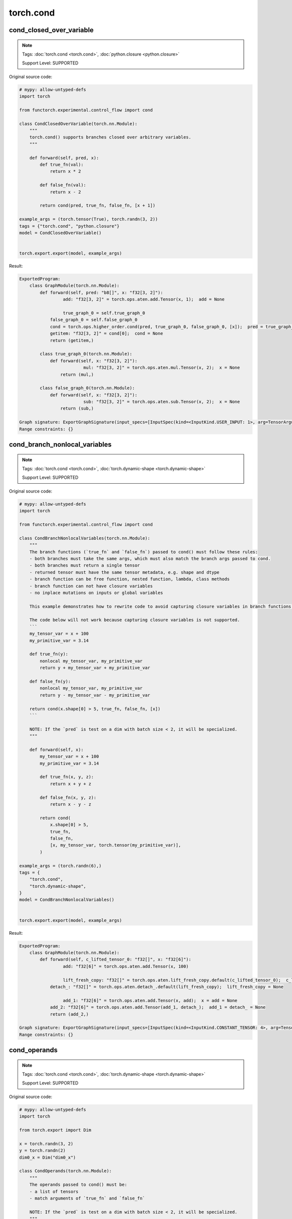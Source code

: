 torch.cond
==============
cond_closed_over_variable
^^^^^^^^^^^^^^^^^^^^^^^^^

.. note::

    Tags: :doc:`torch.cond <torch.cond>`, :doc:`python.closure <python.closure>`

    Support Level: SUPPORTED

Original source code:

.. code-block:: python

    # mypy: allow-untyped-defs
    import torch
    
    from functorch.experimental.control_flow import cond
    
    class CondClosedOverVariable(torch.nn.Module):
        """
        torch.cond() supports branches closed over arbitrary variables.
        """
    
        def forward(self, pred, x):
            def true_fn(val):
                return x * 2
    
            def false_fn(val):
                return x - 2
    
            return cond(pred, true_fn, false_fn, [x + 1])
    
    example_args = (torch.tensor(True), torch.randn(3, 2))
    tags = {"torch.cond", "python.closure"}
    model = CondClosedOverVariable()
    

    torch.export.export(model, example_args)

Result:

.. code-block::

    ExportedProgram:
        class GraphModule(torch.nn.Module):
            def forward(self, pred: "b8[]", x: "f32[3, 2]"):
                     add: "f32[3, 2]" = torch.ops.aten.add.Tensor(x, 1);  add = None
                
                     true_graph_0 = self.true_graph_0
                false_graph_0 = self.false_graph_0
                cond = torch.ops.higher_order.cond(pred, true_graph_0, false_graph_0, [x]);  pred = true_graph_0 = false_graph_0 = x = None
                getitem: "f32[3, 2]" = cond[0];  cond = None
                return (getitem,)
                
            class true_graph_0(torch.nn.Module):
                def forward(self, x: "f32[3, 2]"):
                             mul: "f32[3, 2]" = torch.ops.aten.mul.Tensor(x, 2);  x = None
                    return (mul,)
                    
            class false_graph_0(torch.nn.Module):
                def forward(self, x: "f32[3, 2]"):
                             sub: "f32[3, 2]" = torch.ops.aten.sub.Tensor(x, 2);  x = None
                    return (sub,)
                    
    Graph signature: ExportGraphSignature(input_specs=[InputSpec(kind=<InputKind.USER_INPUT: 1>, arg=TensorArgument(name='pred'), target=None, persistent=None), InputSpec(kind=<InputKind.USER_INPUT: 1>, arg=TensorArgument(name='x'), target=None, persistent=None)], output_specs=[OutputSpec(kind=<OutputKind.USER_OUTPUT: 1>, arg=TensorArgument(name='getitem'), target=None)])
    Range constraints: {}
    


cond_branch_nonlocal_variables
^^^^^^^^^^^^^^^^^^^^^^^^^^^^^^

.. note::

    Tags: :doc:`torch.cond <torch.cond>`, :doc:`torch.dynamic-shape <torch.dynamic-shape>`

    Support Level: SUPPORTED

Original source code:

.. code-block:: python

    # mypy: allow-untyped-defs
    import torch
    
    from functorch.experimental.control_flow import cond
    
    class CondBranchNonlocalVariables(torch.nn.Module):
        """
        The branch functions (`true_fn` and `false_fn`) passed to cond() must follow these rules:
        - both branches must take the same args, which must also match the branch args passed to cond.
        - both branches must return a single tensor
        - returned tensor must have the same tensor metadata, e.g. shape and dtype
        - branch function can be free function, nested function, lambda, class methods
        - branch function can not have closure variables
        - no inplace mutations on inputs or global variables
    
        This example demonstrates how to rewrite code to avoid capturing closure variables in branch functions.
    
        The code below will not work because capturing closure variables is not supported.
        ```
        my_tensor_var = x + 100
        my_primitive_var = 3.14
    
        def true_fn(y):
            nonlocal my_tensor_var, my_primitive_var
            return y + my_tensor_var + my_primitive_var
    
        def false_fn(y):
            nonlocal my_tensor_var, my_primitive_var
            return y - my_tensor_var - my_primitive_var
    
        return cond(x.shape[0] > 5, true_fn, false_fn, [x])
        ```
    
        NOTE: If the `pred` is test on a dim with batch size < 2, it will be specialized.
        """
    
        def forward(self, x):
            my_tensor_var = x + 100
            my_primitive_var = 3.14
    
            def true_fn(x, y, z):
                return x + y + z
    
            def false_fn(x, y, z):
                return x - y - z
    
            return cond(
                x.shape[0] > 5,
                true_fn,
                false_fn,
                [x, my_tensor_var, torch.tensor(my_primitive_var)],
            )
    
    example_args = (torch.randn(6),)
    tags = {
        "torch.cond",
        "torch.dynamic-shape",
    }
    model = CondBranchNonlocalVariables()
    

    torch.export.export(model, example_args)

Result:

.. code-block::

    ExportedProgram:
        class GraphModule(torch.nn.Module):
            def forward(self, c_lifted_tensor_0: "f32[]", x: "f32[6]"):
                     add: "f32[6]" = torch.ops.aten.add.Tensor(x, 100)
                
                     lift_fresh_copy: "f32[]" = torch.ops.aten.lift_fresh_copy.default(c_lifted_tensor_0);  c_lifted_tensor_0 = None
                detach_: "f32[]" = torch.ops.aten.detach_.default(lift_fresh_copy);  lift_fresh_copy = None
                
                     add_1: "f32[6]" = torch.ops.aten.add.Tensor(x, add);  x = add = None
                add_2: "f32[6]" = torch.ops.aten.add.Tensor(add_1, detach_);  add_1 = detach_ = None
                return (add_2,)
                
    Graph signature: ExportGraphSignature(input_specs=[InputSpec(kind=<InputKind.CONSTANT_TENSOR: 4>, arg=TensorArgument(name='c_lifted_tensor_0'), target='lifted_tensor_0', persistent=None), InputSpec(kind=<InputKind.USER_INPUT: 1>, arg=TensorArgument(name='x'), target=None, persistent=None)], output_specs=[OutputSpec(kind=<OutputKind.USER_OUTPUT: 1>, arg=TensorArgument(name='add_2'), target=None)])
    Range constraints: {}
    


cond_operands
^^^^^^^^^^^^^

.. note::

    Tags: :doc:`torch.cond <torch.cond>`, :doc:`torch.dynamic-shape <torch.dynamic-shape>`

    Support Level: SUPPORTED

Original source code:

.. code-block:: python

    # mypy: allow-untyped-defs
    import torch
    
    from torch.export import Dim
    
    x = torch.randn(3, 2)
    y = torch.randn(2)
    dim0_x = Dim("dim0_x")
    
    class CondOperands(torch.nn.Module):
        """
        The operands passed to cond() must be:
        - a list of tensors
        - match arguments of `true_fn` and `false_fn`
    
        NOTE: If the `pred` is test on a dim with batch size < 2, it will be specialized.
        """
    
        def forward(self, x, y):
            def true_fn(x, y):
                return x + y
    
            def false_fn(x, y):
                return x - y
    
            return torch.cond(x.shape[0] > 2, true_fn, false_fn, [x, y])
    
    example_args = (x, y)
    tags = {
        "torch.cond",
        "torch.dynamic-shape",
    }
    extra_inputs = (torch.randn(2, 2), torch.randn(2))
    dynamic_shapes = {"x": {0: dim0_x}, "y": None}
    model = CondOperands()
    

    torch.export.export(model, example_args, dynamic_shapes=dynamic_shapes)

Result:

.. code-block::

    ExportedProgram:
        class GraphModule(torch.nn.Module):
            def forward(self, x: "f32[s0, 2]", y: "f32[2]"):
                 # 
                sym_size_int_1: "Sym(s0)" = torch.ops.aten.sym_size.int(x, 0)
                
                     gt: "Sym(s0 > 2)" = sym_size_int_1 > 2;  sym_size_int_1 = None
                
                     true_graph_0 = self.true_graph_0
                false_graph_0 = self.false_graph_0
                cond = torch.ops.higher_order.cond(gt, true_graph_0, false_graph_0, [x, y]);  gt = true_graph_0 = false_graph_0 = x = y = None
                getitem: "f32[s0, 2]" = cond[0];  cond = None
                return (getitem,)
                
            class true_graph_0(torch.nn.Module):
                def forward(self, x: "f32[s0, 2]", y: "f32[2]"):
                             add: "f32[s0, 2]" = torch.ops.aten.add.Tensor(x, y);  x = y = None
                    return (add,)
                    
            class false_graph_0(torch.nn.Module):
                def forward(self, x: "f32[s0, 2]", y: "f32[2]"):
                             sub: "f32[s0, 2]" = torch.ops.aten.sub.Tensor(x, y);  x = y = None
                    return (sub,)
                    
    Graph signature: ExportGraphSignature(input_specs=[InputSpec(kind=<InputKind.USER_INPUT: 1>, arg=TensorArgument(name='x'), target=None, persistent=None), InputSpec(kind=<InputKind.USER_INPUT: 1>, arg=TensorArgument(name='y'), target=None, persistent=None)], output_specs=[OutputSpec(kind=<OutputKind.USER_OUTPUT: 1>, arg=TensorArgument(name='getitem'), target=None)])
    Range constraints: {s0: VR[0, int_oo]}
    


cond_branch_class_method
^^^^^^^^^^^^^^^^^^^^^^^^

.. note::

    Tags: :doc:`torch.cond <torch.cond>`, :doc:`torch.dynamic-shape <torch.dynamic-shape>`

    Support Level: SUPPORTED

Original source code:

.. code-block:: python

    # mypy: allow-untyped-defs
    import torch
    
    from functorch.experimental.control_flow import cond
    
    class MySubModule(torch.nn.Module):
        def foo(self, x):
            return x.cos()
    
        def forward(self, x):
            return self.foo(x)
    
    class CondBranchClassMethod(torch.nn.Module):
        """
        The branch functions (`true_fn` and `false_fn`) passed to cond() must follow these rules:
          - both branches must take the same args, which must also match the branch args passed to cond.
          - both branches must return a single tensor
          - returned tensor must have the same tensor metadata, e.g. shape and dtype
          - branch function can be free function, nested function, lambda, class methods
          - branch function can not have closure variables
          - no inplace mutations on inputs or global variables
    
    
        This example demonstrates using class method in cond().
    
        NOTE: If the `pred` is test on a dim with batch size < 2, it will be specialized.
        """
    
        def __init__(self) -> None:
            super().__init__()
            self.subm = MySubModule()
    
        def bar(self, x):
            return x.sin()
    
        def forward(self, x):
            return cond(x.shape[0] <= 2, self.subm.forward, self.bar, [x])
    
    example_args = (torch.randn(3),)
    tags = {
        "torch.cond",
        "torch.dynamic-shape",
    }
    model = CondBranchClassMethod()
    

    torch.export.export(model, example_args)

Result:

.. code-block::

    ExportedProgram:
        class GraphModule(torch.nn.Module):
            def forward(self, x: "f32[3]"):
                     sin: "f32[3]" = torch.ops.aten.sin.default(x);  x = None
                return (sin,)
                
    Graph signature: ExportGraphSignature(input_specs=[InputSpec(kind=<InputKind.USER_INPUT: 1>, arg=TensorArgument(name='x'), target=None, persistent=None)], output_specs=[OutputSpec(kind=<OutputKind.USER_OUTPUT: 1>, arg=TensorArgument(name='sin'), target=None)])
    Range constraints: {}
    


cond_predicate
^^^^^^^^^^^^^^

.. note::

    Tags: :doc:`torch.cond <torch.cond>`, :doc:`torch.dynamic-shape <torch.dynamic-shape>`

    Support Level: SUPPORTED

Original source code:

.. code-block:: python

    # mypy: allow-untyped-defs
    import torch
    
    from functorch.experimental.control_flow import cond
    
    class CondPredicate(torch.nn.Module):
        """
        The conditional statement (aka predicate) passed to cond() must be one of the following:
          - torch.Tensor with a single element
          - boolean expression
    
        NOTE: If the `pred` is test on a dim with batch size < 2, it will be specialized.
        """
    
        def forward(self, x):
            pred = x.dim() > 2 and x.shape[2] > 10
    
            return cond(pred, lambda x: x.cos(), lambda y: y.sin(), [x])
    
    example_args = (torch.randn(6, 4, 3),)
    tags = {
        "torch.cond",
        "torch.dynamic-shape",
    }
    model = CondPredicate()
    

    torch.export.export(model, example_args)

Result:

.. code-block::

    ExportedProgram:
        class GraphModule(torch.nn.Module):
            def forward(self, x: "f32[6, 4, 3]"):
                     sin: "f32[6, 4, 3]" = torch.ops.aten.sin.default(x);  x = None
                return (sin,)
                
    Graph signature: ExportGraphSignature(input_specs=[InputSpec(kind=<InputKind.USER_INPUT: 1>, arg=TensorArgument(name='x'), target=None, persistent=None)], output_specs=[OutputSpec(kind=<OutputKind.USER_OUTPUT: 1>, arg=TensorArgument(name='sin'), target=None)])
    Range constraints: {}
    


cond_branch_nested_function
^^^^^^^^^^^^^^^^^^^^^^^^^^^

.. note::

    Tags: :doc:`torch.cond <torch.cond>`, :doc:`torch.dynamic-shape <torch.dynamic-shape>`

    Support Level: SUPPORTED

Original source code:

.. code-block:: python

    # mypy: allow-untyped-defs
    import torch
    
    from functorch.experimental.control_flow import cond
    
    class CondBranchNestedFunction(torch.nn.Module):
        """
        The branch functions (`true_fn` and `false_fn`) passed to cond() must follow these rules:
          - both branches must take the same args, which must also match the branch args passed to cond.
          - both branches must return a single tensor
          - returned tensor must have the same tensor metadata, e.g. shape and dtype
          - branch function can be free function, nested function, lambda, class methods
          - branch function can not have closure variables
          - no inplace mutations on inputs or global variables
    
        This example demonstrates using nested function in cond().
    
        NOTE: If the `pred` is test on a dim with batch size < 2, it will be specialized.
        """
    
        def forward(self, x):
            def true_fn(x):
                def inner_true_fn(y):
                    return x + y
    
                return inner_true_fn(x)
    
            def false_fn(x):
                def inner_false_fn(y):
                    return x - y
    
                return inner_false_fn(x)
    
            return cond(x.shape[0] < 10, true_fn, false_fn, [x])
    
    example_args = (torch.randn(3),)
    tags = {
        "torch.cond",
        "torch.dynamic-shape",
    }
    model = CondBranchNestedFunction()
    

    torch.export.export(model, example_args)

Result:

.. code-block::

    ExportedProgram:
        class GraphModule(torch.nn.Module):
            def forward(self, x: "f32[3]"):
                     add: "f32[3]" = torch.ops.aten.add.Tensor(x, x);  x = None
                return (add,)
                
    Graph signature: ExportGraphSignature(input_specs=[InputSpec(kind=<InputKind.USER_INPUT: 1>, arg=TensorArgument(name='x'), target=None, persistent=None)], output_specs=[OutputSpec(kind=<OutputKind.USER_OUTPUT: 1>, arg=TensorArgument(name='add'), target=None)])
    Range constraints: {}
    
